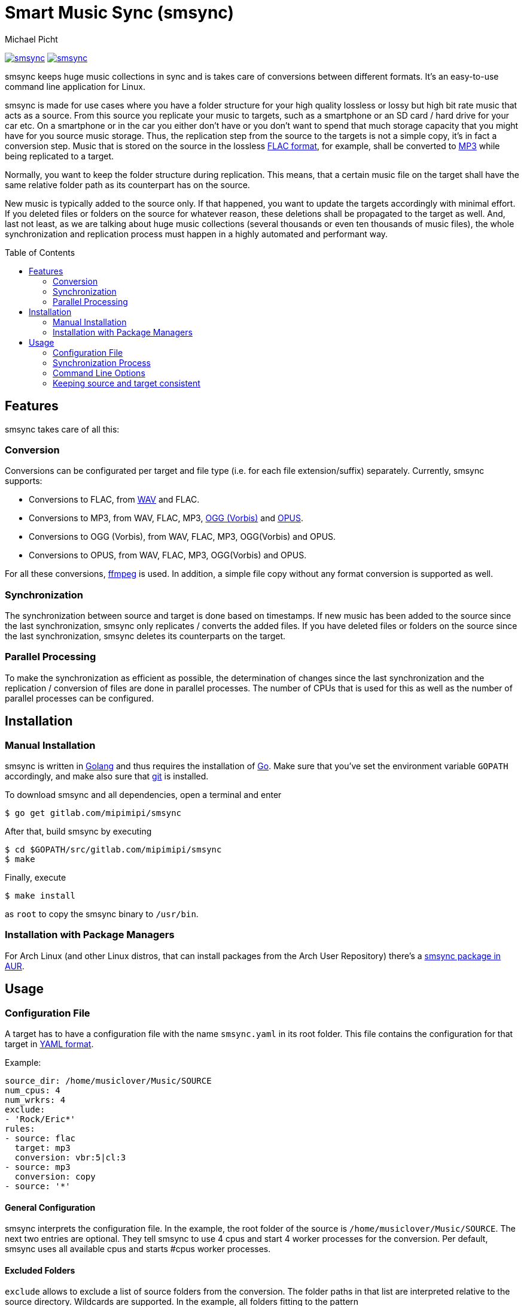 = Smart Music Sync (smsync)
Michael Picht
:toc: preamble

image:https://goreportcard.com/badge/gitlab.com/mipimipi/smsync[link="https://goreportcard.com/report/gitlab.com/mipimipi/smsync",title="Go Report Card"]
image:https://api.reuse.software/badge/gitlab.com/mipimipi/smsync[link="https://api.reuse.software/info/gitlab.com/mipimipi/smsync", title="REUSE status"]

smsync keeps huge music collections in sync and is takes care of conversions between different formats. It's an easy-to-use command line application for Linux. 

smsync is made for use cases where you have a folder structure for your high quality lossless or lossy but high bit rate music that acts as a source. From this source you replicate your music to targets, such as a smartphone or an SD card / hard drive for your car etc. On a smartphone or in the car you either don't have or you don't want to spend that much storage capacity that you might have for you source music storage. Thus, the replication step from the source to the targets is not a simple copy, it's in fact a conversion step. Music that is stored on the source in the lossless https://en.wikipedia.org/wiki/FLAC[FLAC format], for example, shall be converted to https://en.wikipedia.org/wiki/MP3[MP3] while being replicated to a target.

Normally, you want to keep the folder structure during replication. This means, that a certain music file on the target shall have the same relative folder path as its counterpart has on the source.

New music is typically added to the source only. If that happened, you want to update the targets accordingly with minimal effort. If you deleted files or folders on the source for whatever reason, these deletions shall be propagated to the target as well. And, last not least, as we are talking about huge music collections (several thousands or even ten thousands of music files), the whole synchronization and replication process must happen in a highly automated and performant way.

== Features

smsync takes care of all this:

=== Conversion

Conversions can be configurated per target and file type (i.e. for each file extension/suffix) separately. Currently, smsync supports:

* Conversions to FLAC, from https://en.wikipedia.org/wiki/WAV[WAV] and FLAC.

* Conversions to MP3, from WAV, FLAC, MP3, https://en.wikipedia.org/wiki/Vorbis[OGG (Vorbis)] and https://en.wikipedia.org/wiki/Opus_(audio_format)[OPUS].

* Conversions to OGG (Vorbis), from WAV, FLAC, MP3, OGG(Vorbis) and OPUS.

* Conversions to OPUS, from WAV, FLAC, MP3, OGG(Vorbis) and OPUS.

For all these conversions, https://ffmpeg.org/[ffmpeg] is used. In addition, a simple file copy without any format conversion is supported as well.

=== Synchronization

The synchronization between source and target is done based on timestamps. If new music has been added to the source since the last synchronization, smsync only replicates / converts the added files. If you have deleted files or folders on the source since the last synchronization, smsync deletes its counterparts on the target.

=== Parallel Processing

To make the synchronization as efficient as possible, the determination of changes since the last synchronization and the replication / conversion of files are done in parallel processes. The number of CPUs that is used for this as well as the number of parallel processes can be configured.

== Installation

=== Manual Installation

smsync is written in https://golang.org/[Golang] and thus requires the installation of https://golang.org/project/[Go]. Make sure that you've set the environment variable `GOPATH` accordingly, and make also sure that https://git-scm.com/[git] is installed.

To download smsync and all dependencies, open a terminal and enter

    $ go get gitlab.com/mipimipi/smsync

After that, build smsync by executing

    $ cd $GOPATH/src/gitlab.com/mipimipi/smsync
    $ make

Finally, execute

    $ make install

as `root` to copy the smsync binary to `/usr/bin`.

=== Installation with Package Managers

For Arch Linux (and other Linux distros, that can install packages from the Arch User Repository) there's a https://aur.archlinux.org/packages/smsync-git/[smsync package in AUR].

== Usage

=== Configuration File

A target has to have a configuration file with the name `smsync.yaml` in its root folder. This file contains the configuration for that target in https://en.wikipedia.org/wiki/YAML[YAML format].

Example:

    source_dir: /home/musiclover/Music/SOURCE
    num_cpus: 4
    num_wrkrs: 4
    exclude:
    - 'Rock/Eric*'
    rules:
    - source: flac
      target: mp3
      conversion: vbr:5|cl:3
    - source: mp3
      conversion: copy
    - source: '*'

==== General Configuration

smsync interprets the configuration file. In the example, the root folder of the source is `/home/musiclover/Music/SOURCE`. The next two entries are optional. They tell smsync to use 4 cpus and start 4 worker processes for the conversion. Per default, smsync uses all available cpus and starts #cpus worker processes.

==== Excluded Folders

`exclude` allows to exclude a list of source folders from the conversion. The folder paths in that list are interpreted relative to the source directory. Wildcards are supported. In the example, all folders fitting to the pattern `/home/musiclover/Music/SOURCE/Rock/Eric*` are excluded, i.e. `/home/musiclover/Music/SOURCE/Rock/Eric Clapton`, `/home/musiclover/Music/SOURCE/Rock/Eric Burden` etc. are excluded. The exclusion feature can be helpful if the target disk space is not big enough. In such a case, some artists or even entire genres can be excluded. Another option to deal with insufficient disk space would be to configure a higher compression rate.

==== Conversion Rules

The rules tell smsync what to do with the files stored in the folder structure of the SOURCE.

In the example, the first rule tells smsync to convert FLAC files (i.e. files with the suffix '.flac') to MP3, using the conversion `vbr:5|cl:3`. These conversion parameters are strings that consist of different parts which are separated by '|'. The supported content of a conversion parameter string depends on the target format - see detailed explanation <<Format-dependent Conversion Parameters,below>>.

The second rule of the example tells smsync to simply copy MP3 files without converting them. Another possibility was to convert MP3 to MP3 by reducing the bit rate. This can be achieved by defining a dedicated conversion rule as explained above (instead of `copy`).

The third rule tells smsync to copy all other files by using the wild card `'*'` as source file suffix. This is helpful, for example, to copy pictures. Without this rule, files that do neither have the suffix '.flac' nor '.mp3' would have been ignored in this example.

Basically, a rule consists of a source suffix, a target suffix and a conversion. In some cases, it's not necessary to configure all of these:

* A source suffix is always necessary

* The target suffix can be omitted, if it's identical to the source suffix

* The conversion can be omitted if it's `copy`. I.e. a copy conversion can either be specified explicitly with `conversion: copy` (like in the second rule) or implicitly without any conversion line (like in the third rule)

==== Format-dependent Conversion Parameters

Basically, two things can be determined with a conversion parameter string:

. The target bit rate.

    Here, it's often distinguished between

    * a constant bit rate (CBR), where the bit rate is constant - a special case is the "hard constant bitrate" (HCBR), which is specific to the OPUS format and guarantees that all frames have the same size,
    * an average bit rate (ABR), where the bit rate of the files varies, but in average it reaches a certain value,
    * or a variable bit rate (VBR), where the bit rate also varies, but the compression is done according to a certain quality.

. The compression quality

    Many (but not all) target formats support a "compression level" (CL). With this parameter, the compression quality can be steered.

The available or supported conversion parameters depend on the target format. The following sections describe the different possibilities.

===== FLAC

FLAC only supports a compression level (parameter `cl`). Possible values are: 0, ..., 12 where 0 means the highest quality. 5 is the default. Thus, for a conversion to FLAC, if no conversion rule is specified in `smsync.yaml`, `cl:5` is assumed. Consequently, allowed conversions are:

* `cl:<quality>`

See also: http://ffmpeg.org/ffmpeg-codecs.html#flac-2[FFMpeg Codec Documentation].

===== MP3

MP3 supports ABR, CBR, both with bit rates from 8 to 500 kbps (kilo bit per second), and VBR with a quality from 0 to 9 (where 0 means highest quality). In addition, MP3 supports a compression level (parameter `cl`), which can have values 0, ..., 9 where 0 means the highest quality. Thus, the conversion `abr:192|cl:3` in the example above specifies an average bit rate of 192 kbps and a compression level of 3. Consequently, allowed conversions are:

* `abr:<bitrate>|cl:<quality>` for average bitrate conversion
* `cbr:<bitrate>|cl:<quality>` for constant bitrate conversion
* `vbr:<quality>|cl:<quality>` for variable bitrate conversion

See also: http://ffmpeg.org/ffmpeg-codecs.html#libmp3lame-1[FFMpeg Codec Documentation].

===== OGG (Vorbis)

This format supports conversions with average and variable bit rate. For ABR, bit rates from 8 to 500 kbps are supported. For VBR, possible values are -1.0, ..., 10.0 where 10.0 means the best quality. VBR with quality 3.0 is the default. Thus, for a conversion to OGG (Vorbis), if no conversion rule is specified in `smsync.yaml`, `vbr:3.0` is assumed. OGG (Vorbis) doesn't support compression levels. Consequently, allowed conversions are:

* `abr:<bitrate>` for average bitrate conversion
* `vbr:<quality>` for variable bitrate conversion

See also: http://ffmpeg.org/ffmpeg-codecs.html#libvorbis[FFMpeg Codec Documentation].

===== OPUS

OPUS supports conversions with variable (VBR), constant (CBR) and hard constant bit rate (HCBR). The latter guarantees that all frames have the same size. Allowed values are 6 to 510 kbps. In addition, OPUS supports a compression level that ranges from 0 to 10, where 10 is the highest quality. If no compression level is specified, `cl:10`is assumed.  Consequently, allowed conversions are:

* `vbr:<bitrate>|cl:<quality>` for variable bitrate conversion
* `cbr:<bitrate>|cl:<quality>` for constant bitrate conversion
* `hcbr:<bitrate>|cl:<quality>` for hard constant bitrate conversion

See also: http://ffmpeg.org/ffmpeg-codecs.html#libopus-1[FFMpeg Codec Documentation] or https://mf4.xiph.org/jenkins/view/opus/job/opus-tools/ws/man/opusenc.html[opusenc documentation].

=== Synchronization Process

Coming back to the <<Configuration File,example above>>. Let's assume the config file `smsync.yaml` is stored in `/home/musiclover/Music/TARGET`. To execute smsync for the target, open a terminal and enter

    $ cd /home/musiclover/Music/TARGET
    $ smsync

The synchronization process is executed in the following steps:

. smsync reads the configuration file in `/home/musiclover/Music/TARGET`. A summary of the configuration is shown and (if smsync hasn't been called with the option ' --yes`) the user is asked for confirmation.

. smsync determines all files and directories of the source, that have changed since the last synchronization. In our example, there was no synchronization before (as otherwise the configuration file would have an entry `last_sync` that contained the time stamp of the last synchronization). Depending on the number of files, this could take a few minutes. smsync displays how many directories and files need to be synchronized and again, the user is asked for confirmation (if smsync hasn't been called with the option ' --yes`).

. The replication / conversion of files and directories is executed. smsync shows the progress:

    ```
            Elapsed   Remain #Conv    Avg    Avg    Estimated    Estimated        
     #TODO     Time     Time / min  Durat  Compr  Target Size   Free Space #Errs
    ----------------------------------------------------------------------------
     37290 00:06:06 13:50:10  38.8 11.36s   9.4%    126069 MB     79075 MB     0

    ```

    Besides the number of files that still need to be converted, not only the elapsed and the remaining time is displayed, but also 

    * the number of conversions per minute (which represents the "throughput" of smsync and can be used to optimize the number of assigned cpu's and the number of workers in the configuration file)
    * the average duration of a conversion
    * the average compression rate,
    * the estimated target size
    * and the estimated free diskspace (which is an estimation of the available diskspace on the target device *AFTER* all files will have been converted and can be very helpful to see at an early stage if the available space will be suffient). 

    With the command line option `--verbose` the progress is displayed in more detail, i.e. each file is displayed after it has been converted.  

. After the synchronization is done, a success message is displayed and the current time is stored as `last_sync` in the configuration file.

In the example, the synchronization would convert such a source folder structure:

[blockdiag]
....
    // set labels to nodes
    A [label = "/home/musiclover/Music/SOURCE"];
    B [label = "..."];
    C [label = "Rock"];
    D [label = "..."];
    E [label = "Dire Straits"];
    F [label = "..."];
    G [label = "Love Over Gold"];
    H [label = "..."];
    I [label = "Private Investigations.flac"];
    J [label = "..."];
    K [label = "cover.jpg"];
    L [label = "..."];
    M [label = "Eric Clapton"];
    N [label = "Unplugged"];
    O [label = "..."];
    P [label = "Layla.mp3"];
    Q [label = "..."];
    R [label = "folder.png"];

    A -> B
    A -> C
    C -> D
    C -> E
    C -> L
    C -> M
    E -> F
    E -> G
    G -> H
    G -> I
    G -> J
    G -> K
    M -> N
    N -> O
    N -> P
    N -> Q
    N -> R
....

to such a target folder structure:

    /home/musiclover/Music/TARGET
      |- ...
      |- Rock
          |- ...
          |- Dire Straits
          |   |- ...
          |   |- Love Over Gold
          |        |- ...
          |        |- Private Investigations.mp3
          |        |- ...
          |        |- cover.jpg
          |- ...

The folder "/home/musiclover/Music/SOURCE/Rock/Eric Clapton" hasn't been converted because the directory fits to the exclusion pattern.

==== FFMPEG errors

During the conversion with FFMPEG, errors can occur. Unfortunately, there's not much information about the exit codes of FFMPEG (all I could find is https://lists.ffmpeg.org/pipermail/ffmpeg-user/2013-July/016245.html[this]. In particular, it seems to be impossible to find out if an error occured during the audio conversion or if it only had to do with the cover art. Therefore, smsync reports an error every time the exit code of FFMPEG is not zero. In addition to that, a file with the detailed log information of FFMPEG (http://ffmpeg.org/ffmpeg.html#Generic-options[`-loglevel verbose`]) is stored in the directory `smsync.cv.err`. This file is named `<name-of-the-music-file-that-was-converted>.log`.

==== Interruption of the process

In case of a huge music collaction (tens of thousands of songs), the synchronization process might take very long (10+ hours is normal for a first run). For such cases, smsync offers the possibility to interrupt the process by pressing `<ESC>`. The process finalizes the conversions that have already started and stops afterwards. The next synchronization run selects only the remaining source files.

WARNING: Please use only this option to interrupt the process. Interruption via `<CTRL-C>`, closing the terminal window etc. can lead to incomplete/inconsistent target files

=== Command Line Options

smsync has only a few options:

* `--init` / `-i`
  Do initial sync:
  - Existing files and directories in the target folder are deleted (except the smsync files `smsync.yaml` and - if existing - `smsync.log`).
  - A possibly existing `last_sync` in the config file is ignored. I.e. files and folders in the source directory are taken into account independent from their change time.

* `--log` / `-l`
  Write a log file.
  
  The file `smsync.log` is stored in the root folder of the target. A log file is always written in case of an error.

* `--verbose` / `-v`
  Print detailed progress.
  
  Instead of the normal output, where only the aggregated progress in displayed, the name of each file and directory is displayed immediately after it has been converted or copied.

* `--yes` / `-y`
  Don't ask for confirmation.
  
  smsync starts directly without asking for user confirmations. With this option, it's possible to run smsync automatically via cron job.

=== Keeping source and target consistent

As long as the configuration file is not changed, smsync keeps track of the consistency between source and target. If it's changed after a synchronization happened, manual steps are necessary. Depending on the changes that have been made to the configuration, different actions need to be taken to keep source and target consistent. Important is the "scope" that is specified in the configuration. In this context, scope means the set of source file types and the source directories (i.e. the sub directories of the configured source directory and potential exclusions).

==== Case 1: Scope has been reduced

I.e. source file types have been removed from or exclusions have been added to the configuration. In this case, you have to remove the corresponding files and directories from the target manually. Under certain circumstances the https://linux.die.net/man/1/find[find command] in combination with the https://linux.die.net/man/1/rm[rm command] can help. The following command removes all MP3 files from the target:

    find <target-directory> -name "*.mp3" -exec rm {} \;

==== Case 2: Scope has been extended

I.e. source file types have been added to or exclusions have been removed from the configuration. In this case, a feasible apporoach is to update the change time of the "added" (i.e. added to the scope) source files and directories. The next execution of smsync will then update the target accordingly. Also here the `find` command can help, but this time in combination with the https://linux.die.net/man/1/touch[touch command].

If you have added a conversion rule for WAV files, the following command updates the change time of all WAV files in the source directory tree:

    find <source-directory> -name "*.wav" -exec touch {} \;

If you have removed an exclusion, the following command updates the change time of the corresponding directory:

    find <directory-you-want-to-include> -exec touch {} \;

==== Case 3: Scope is unchanged but conversion rules have been changed

In this case, the source of a conversion rule remains unchanged.

If also the target remains unchanged but only the conversion is changed (e.g. you still want to convert FLAC to MP3 with average bitrate conversion, but since the capacity of the target device is too small you want to reduce the bitrate),

* touch the corresponding source files (see <<Case 2: Scope has been extended,Case 2>>) and
* execute smsync.

If the target is changed (e.g. so far you converted FLAC to MP3, but now you want to convert to OGG instead),

* the corresponding target files (the MP3 files in the example above) need to be removed (see <<Case 1: Scope has been reduced,Case 1>>),
* the corresponding source files (the FLAC files in the example above) need to be touched (see <<Case 2: Scope has been extended,Case 2>>) and
* smsync needs to be executed.
